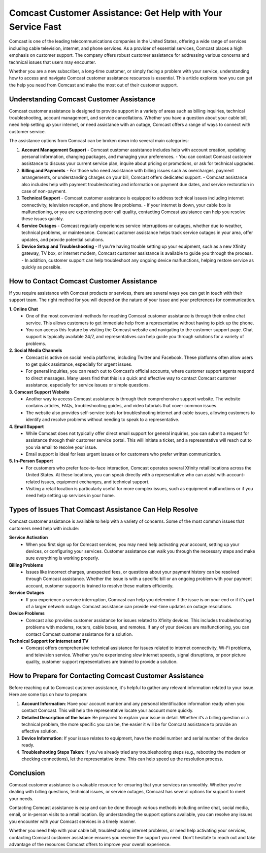 Comcast Customer Assistance: Get Help with Your Service Fast
================================================


Comcast is one of the leading telecommunications companies in the United States, offering a wide range of services including cable television, internet, and phone services. As a provider of essential services, Comcast places a high emphasis on customer support. The company offers robust customer assistance for addressing various concerns and technical issues that users may encounter.

.. image:: service.gif
   :alt: My Project Logo
   :width: 400px
   :align: center
   :target: https://getchatsupport.live/

  
Whether you are a new subscriber, a long-time customer, or simply facing a problem with your service, understanding how to access and navigate Comcast customer assistance resources is essential. This article explores how you can get the help you need from Comcast and make the most out of their customer support.

Understanding Comcast Customer Assistance
---------------------------------------

Comcast customer assistance is designed to provide support in a variety of areas such as billing inquiries, technical troubleshooting, account management, and service cancellations. Whether you have a question about your cable bill, need help setting up your internet, or need assistance with an outage, Comcast offers a range of ways to connect with customer service.

The assistance options from Comcast can be broken down into several main categories:

1. **Account Management Support**
   - Comcast customer assistance includes help with account creation, updating personal information, changing packages, and managing your preferences.
   - You can contact Comcast customer assistance to discuss your current service plan, inquire about pricing or promotions, or ask for technical upgrades.
   
2. **Billing and Payments**
   - For those who need assistance with billing issues such as overcharges, payment arrangements, or understanding charges on your bill, Comcast offers dedicated support.
   - Comcast assistance also includes help with payment troubleshooting and information on payment due dates, and service restoration in case of non-payment.
   
3. **Technical Support**
   - Comcast customer assistance is equipped to address technical issues including internet connectivity, television reception, and phone line problems.
   - If your internet is down, your cable box is malfunctioning, or you are experiencing poor call quality, contacting Comcast assistance can help you resolve these issues quickly.

4. **Service Outages**
   - Comcast regularly experiences service interruptions or outages, whether due to weather, technical problems, or maintenance. Comcast customer assistance helps track service outages in your area, offer updates, and provide potential solutions.
   
5. **Device Setup and Troubleshooting**
   - If you're having trouble setting up your equipment, such as a new Xfinity gateway, TV box, or internet modem, Comcast customer assistance is available to guide you through the process.
   - In addition, customer support can help troubleshoot any ongoing device malfunctions, helping restore service as quickly as possible.

How to Contact Comcast Customer Assistance
------------------------------------------

If you require assistance with Comcast products or services, there are several ways you can get in touch with their support team. The right method for you will depend on the nature of your issue and your preferences for communication.

**1. Online Chat**
   - One of the most convenient methods for reaching Comcast customer assistance is through their online chat service. This allows customers to get immediate help from a representative without having to pick up the phone.
   - You can access this feature by visiting the Comcast website and navigating to the customer support page. Chat support is typically available 24/7, and representatives can help guide you through solutions for a variety of problems.

**2. Social Media Channels**
   - Comcast is active on social media platforms, including Twitter and Facebook. These platforms often allow users to get quick assistance, especially for urgent issues.
   - For general inquiries, you can reach out to Comcast’s official accounts, where customer support agents respond to direct messages. Many users find that this is a quick and effective way to contact Comcast customer assistance, especially for service issues or simple questions.

**3. Comcast Support Website**
   - Another way to access Comcast assistance is through their comprehensive support website. The website contains articles, FAQs, troubleshooting guides, and video tutorials that cover common issues.
   - The website also provides self-service tools for troubleshooting internet and cable issues, allowing customers to identify and resolve problems without needing to speak to a representative.

**4. Email Support**
   - While Comcast does not typically offer direct email support for general inquiries, you can submit a request for assistance through their customer service portal. This will initiate a ticket, and a representative will reach out to you via email to resolve your issue.
   - Email support is ideal for less urgent issues or for customers who prefer written communication.

**5. In-Person Support**
   - For customers who prefer face-to-face interaction, Comcast operates several Xfinity retail locations across the United States. At these locations, you can speak directly with a representative who can assist with account-related issues, equipment exchanges, and technical support.
   - Visiting a retail location is particularly useful for more complex issues, such as equipment malfunctions or if you need help setting up services in your home.

Types of Issues That Comcast Assistance Can Help Resolve
------------------------------------------------------

Comcast customer assistance is available to help with a variety of concerns. Some of the most common issues that customers need help with include:

**Service Activation**
   - When you first sign up for Comcast services, you may need help activating your account, setting up your devices, or configuring your services. Customer assistance can walk you through the necessary steps and make sure everything is working properly.

**Billing Problems**
   - Issues like incorrect charges, unexpected fees, or questions about your payment history can be resolved through Comcast assistance. Whether the issue is with a specific bill or an ongoing problem with your payment account, customer support is trained to resolve these matters efficiently.

**Service Outages**
   - If you experience a service interruption, Comcast can help you determine if the issue is on your end or if it’s part of a larger network outage. Comcast assistance can provide real-time updates on outage resolutions.

**Device Problems**
   - Comcast also provides customer assistance for issues related to Xfinity devices. This includes troubleshooting problems with modems, routers, cable boxes, and remotes. If any of your devices are malfunctioning, you can contact Comcast customer assistance for a solution.

**Technical Support for Internet and TV**
   - Comcast offers comprehensive technical assistance for issues related to internet connectivity, Wi-Fi problems, and television service. Whether you’re experiencing slow internet speeds, signal disruptions, or poor picture quality, customer support representatives are trained to provide a solution.

How to Prepare for Contacting Comcast Customer Assistance
------------------------------------------------------

Before reaching out to Comcast customer assistance, it's helpful to gather any relevant information related to your issue. Here are some tips on how to prepare:

1. **Account Information**: Have your account number and any personal identification information ready when you contact Comcast. This will help the representative locate your account more quickly.
2. **Detailed Description of the Issue**: Be prepared to explain your issue in detail. Whether it’s a billing question or a technical problem, the more specific you can be, the easier it will be for Comcast assistance to provide an effective solution.
3. **Device Information**: If your issue relates to equipment, have the model number and serial number of the device ready.
4. **Troubleshooting Steps Taken**: If you’ve already tried any troubleshooting steps (e.g., rebooting the modem or checking connections), let the representative know. This can help speed up the resolution process.

Conclusion
----------

Comcast customer assistance is a valuable resource for ensuring that your services run smoothly. Whether you're dealing with billing questions, technical issues, or service outages, Comcast has several options for support to meet your needs.

Contacting Comcast assistance is easy and can be done through various methods including online chat, social media, email, or in-person visits to a retail location. By understanding the support options available, you can resolve any issues you encounter with your Comcast services in a timely manner.

Whether you need help with your cable bill, troubleshooting internet problems, or need help activating your services, contacting Comcast customer assistance ensures you receive the support you need. Don't hesitate to reach out and take advantage of the resources Comcast offers to improve your overall experience.
